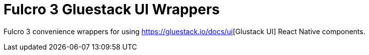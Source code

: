 :toc:
:toc-placement: preamble
:toc-levels: 2

= Fulcro 3 Gluestack UI Wrappers

Fulcro 3 convenience wrappers for using https://gluestack.io/ui/docs/home/overview/quick-start[https://gluestack.io/docs/ui][Glustack UI] React Native components.
